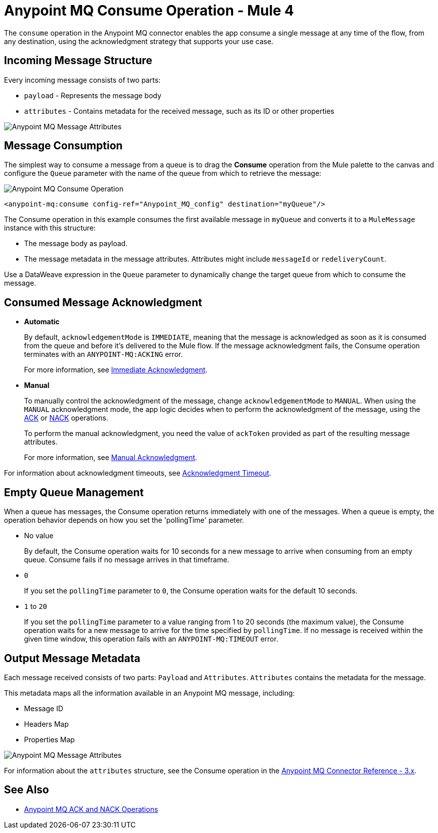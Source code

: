 = Anypoint MQ Consume Operation - Mule 4
:page-aliases: connectors::anypoint-mq/3.x/anypoint-mq-consume.adoc

The `consume` operation in the Anypoint MQ connector enables the app consume a single message at any time of the flow, from any destination, using the acknowledgment strategy that supports your use case.

== Incoming Message Structure

Every incoming message consists of two parts:

* `payload` - Represents the message body
* `attributes` - Contains metadata for the received message, such as its ID or other properties

image::amq-3x-consume-attributes.png[Anypoint MQ Message Attributes]


== Message Consumption

The simplest way to consume a message from a queue is to drag the *Consume* operation from the Mule palette to the canvas and configure the `Queue` parameter with the name of the queue from which to retrieve the message:

image::amq-3x-consume-operation.png[Anypoint MQ Consume Operation]

[source,xml,linenums]
----
<anypoint-mq:consume config-ref="Anypoint_MQ_config" destination="myQueue"/>
----

The Consume operation in this example consumes the first available message in `myQueue` and converts it to a `MuleMessage` instance with this structure:

* The message body as payload.
* The message metadata in the message attributes. Attributes might include `messageId` or `redeliveryCount`.

Use a DataWeave expression in the `Queue` parameter to dynamically change the target queue from which to consume the message.


== Consumed Message Acknowledgment

* *Automatic*
+
By default, `acknowledgementMode` is `IMMEDIATE`, meaning that the message is acknowledged as soon as it is consumed from the queue and before it's delivered to the Mule flow. If the message acknowledgment fails, the Consume operation terminates with an `ANYPOINT-MQ:ACKING` error.
+
For more information, see xref:anypoint-mq-ack.adoc#immediate-acknowledgment[Immediate Acknowledgment].

* *Manual*
+
To manually control the acknowledgment of the message, change `acknowledgementMode` to `MANUAL`. When using the `MANUAL` acknowledgment mode, the app logic decides when to perform the acknowledgment of the message, using the xref:anypoint-mq-ack.adoc[ACK] or xref:anypoint-mq-ack.adoc[NACK] operations.
+
To perform the manual acknowledgment, you need the value of `ackToken` provided as part of the resulting message attributes.
+
For more information, see xref:anypoint-mq-ack.adoc#manual-acknowledgment[Manual Acknowledgment].

For information about acknowledgment timeouts, see xref:anypoint-mq-ack.adoc#acknowledgment-timeout[Acknowledgment Timeout].

== Empty Queue Management

When a queue has messages, the Consume operation returns immediately with one of the messages. When a queue is empty, the operation behavior depends on how you set the 'pollingTime' parameter.

* No value
+
By default, the Consume operation waits for 10 seconds for a new message to arrive when consuming from an empty queue. Consume fails if no message arrives in that timeframe.

* `0`
+
If you set the `pollingTime` parameter to `0`, the Consume operation waits for the default 10 seconds.

* `1` to `20`
+
If you set the `pollingTime` parameter to a value ranging from 1 to 20 seconds (the maximum value), the Consume operation waits for a new message to arrive for the time specified by `pollingTime`. If no message is received within the given time window, this operation fails with an `ANYPOINT-MQ:TIMEOUT` error.

== Output Message Metadata

Each message received consists of two parts: `Payload` and `Attributes`. `Attributes` contains the metadata for the message.

This metadata maps all the information available in an Anypoint MQ message, including:

* Message ID
* Headers Map
* Properties Map

image::amq-3x-consume-attributes.png[Anypoint MQ Message Attributes]

For information about the `attributes` structure, see the Consume operation in the xref:anypoint-mq-connector-reference.adoc#consume[Anypoint MQ Connector Reference - 3.x].

== See Also

* xref:anypoint-mq-ack.adoc[Anypoint MQ ACK and NACK Operations]
